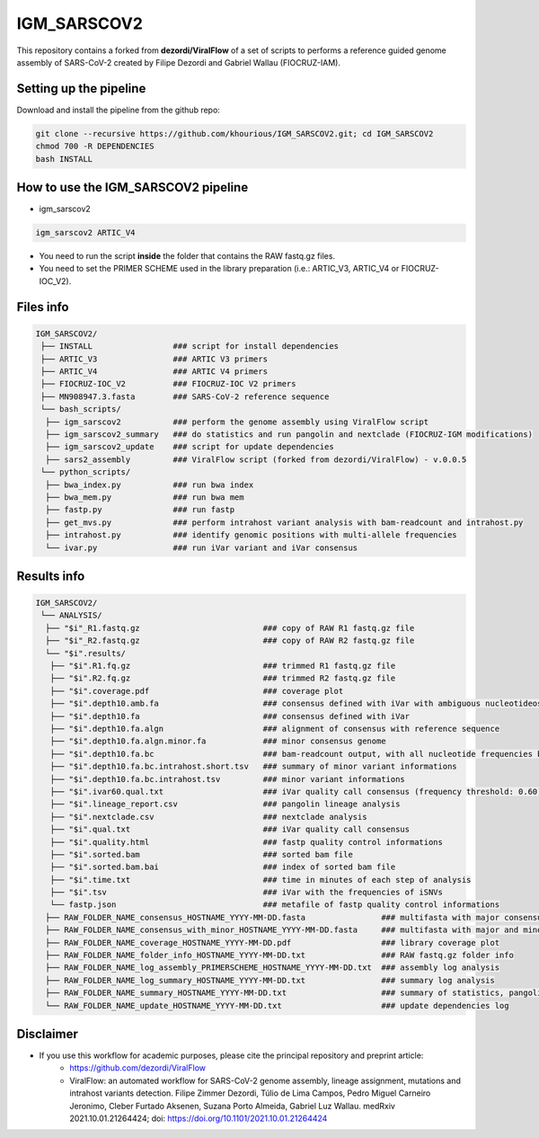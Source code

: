 ************
IGM_SARSCOV2
************

This repository contains a forked from **dezordi/ViralFlow** of a set of scripts to performs a reference guided genome assembly of SARS-CoV-2 created by Filipe Dezordi and Gabriel Wallau (FIOCRUZ-IAM).

-----------------------
Setting up the pipeline
-----------------------

Download and install the pipeline from the github repo:

.. code:: bash

    git clone --recursive https://github.com/khourious/IGM_SARSCOV2.git; cd IGM_SARSCOV2
    chmod 700 -R DEPENDENCIES
    bash INSTALL

------------------------------------
How to use the IGM_SARSCOV2 pipeline
------------------------------------

* igm_sarscov2

.. code:: bash

    igm_sarscov2 ARTIC_V4

* You need to run the script **inside** the folder that contains the RAW fastq.gz files.
* You need to set the PRIMER SCHEME used in the library preparation (i.e.: ARTIC_V3, ARTIC_V4 or FIOCRUZ-IOC_V2).

----------
Files info
----------

.. code-block:: text

    IGM_SARSCOV2/
     ├── INSTALL                 ### script for install dependencies
     ├── ARTIC_V3                ### ARTIC V3 primers
     ├── ARTIC_V4                ### ARTIC V4 primers
     ├── FIOCRUZ-IOC_V2          ### FIOCRUZ-IOC V2 primers
     ├── MN908947.3.fasta        ### SARS-CoV-2 reference sequence
     └── bash_scripts/
      ├── igm_sarscov2           ### perform the genome assembly using ViralFlow script
      ├── igm_sarscov2_summary   ### do statistics and run pangolin and nextclade (FIOCRUZ-IGM modifications)
      ├── igm_sarscov2_update    ### script for update dependencies
      ├── sars2_assembly         ### ViralFlow script (forked from dezordi/ViralFlow) - v.0.0.5
     └── python_scripts/
      ├── bwa_index.py           ### run bwa index
      ├── bwa_mem.py             ### run bwa mem
      ├── fastp.py               ### run fastp
      ├── get_mvs.py             ### perform intrahost variant analysis with bam-readcount and intrahost.py
      ├── intrahost.py           ### identify genomic positions with multi-allele frequencies
      └── ivar.py                ### run iVar variant and iVar consensus

------------
Results info
------------

.. code-block:: text

    IGM_SARSCOV2/
     └── ANALYSIS/
      ├── "$i"_R1.fastq.gz                          ### copy of RAW R1 fastq.gz file
      ├── "$i"_R2.fastq.gz                          ### copy of RAW R2 fastq.gz file
      └── "$i".results/
       ├── "$i".R1.fq.gz                            ### trimmed R1 fastq.gz file
       ├── "$i".R2.fq.gz                            ### trimmed R2 fastq.gz file
       ├── "$i".coverage.pdf                        ### coverage plot
       ├── "$i".depth10.amb.fa                      ### consensus defined with iVar with ambiguous nucleotideos on positions where major allele frequencies correspond at least 60% of depth
       ├── "$i".depth10.fa                          ### consensus defined with iVar
       ├── "$i".depth10.fa.algn                     ### alignment of consensus with reference sequence
       ├── "$i".depth10.fa.algn.minor.fa            ### minor consensus genome
       ├── "$i".depth10.fa.bc                       ### bam-readcount output, with all nucleotide frequencies by genomic position
       ├── "$i".depth10.fa.bc.intrahost.short.tsv   ### summary of minor variant informations
       ├── "$i".depth10.fa.bc.intrahost.tsv         ### minor variant informations
       ├── "$i".ivar60.qual.txt                     ### iVar quality call consensus (frequency threshold: 0.60)
       ├── "$i".lineage_report.csv                  ### pangolin lineage analysis
       ├── "$i".nextclade.csv                       ### nextclade analysis
       ├── "$i".qual.txt                            ### iVar quality call consensus
       ├── "$i".quality.html                        ### fastp quality control informations
       ├── "$i".sorted.bam                          ### sorted bam file
       ├── "$i".sorted.bam.bai                      ### index of sorted bam file
       ├── "$i".time.txt                            ### time in minutes of each step of analysis
       ├── "$i".tsv                                 ### iVar with the frequencies of iSNVs
       └── fastp.json                               ### metafile of fastp quality control informations
      ├── RAW_FOLDER_NAME_consensus_HOSTNAME_YYYY-MM-DD.fasta                ### multifasta with major consensus genomes
      ├── RAW_FOLDER_NAME_consensus_with_minor_HOSTNAME_YYYY-MM-DD.fasta     ### multifasta with major and minor consensus genomes
      ├── RAW_FOLDER_NAME_coverage_HOSTNAME_YYYY-MM-DD.pdf                   ### library coverage plot
      ├── RAW_FOLDER_NAME_folder_info_HOSTNAME_YYYY-MM-DD.txt                ### RAW fastq.gz folder info
      ├── RAW_FOLDER_NAME_log_assembly_PRIMERSCHEME_HOSTNAME_YYYY-MM-DD.txt  ### assembly log analysis
      ├── RAW_FOLDER_NAME_log_summary_HOSTNAME_YYYY-MM-DD.txt                ### summary log analysis
      ├── RAW_FOLDER_NAME_summary_HOSTNAME_YYYY-MM-DD.txt                    ### summary of statistics, pangolin and nextclade
      └── RAW_FOLDER_NAME_update_HOSTNAME_YYYY-MM-DD.txt                     ### update dependencies log

----------
Disclaimer
----------
* If you use this workflow for academic purposes, please cite the principal repository and preprint article:
    * https://github.com/dezordi/ViralFlow
    * ViralFlow: an automated workflow for SARS-CoV-2 genome assembly, lineage assignment, mutations and intrahost variants detection. Filipe Zimmer Dezordi, Túlio de Lima Campos, Pedro Miguel Carneiro Jeronimo, Cleber Furtado Aksenen, Suzana Porto Almeida, Gabriel Luz Wallau. medRxiv 2021.10.01.21264424; doi: https://doi.org/10.1101/2021.10.01.21264424
